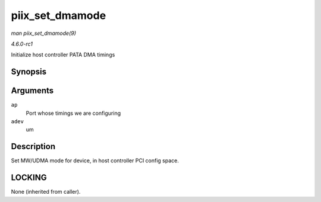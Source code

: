 
.. _API-piix-set-dmamode:

================
piix_set_dmamode
================

*man piix_set_dmamode(9)*

*4.6.0-rc1*

Initialize host controller PATA DMA timings


Synopsis
========

.. c:function:: void piix_set_dmamode( struct ata_port * ap, struct ata_device * adev )

Arguments
=========

``ap``
    Port whose timings we are configuring

``adev``
    um


Description
===========

Set MW/UDMA mode for device, in host controller PCI config space.


LOCKING
=======

None (inherited from caller).
